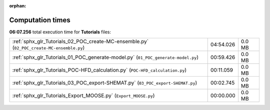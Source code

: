 
:orphan:

.. _sphx_glr_Tutorials_sg_execution_times:

Computation times
=================
**06:07.256** total execution time for **Tutorials** files:

+-------------------------------------------------------------------------------------------+-----------+--------+
| :ref:`sphx_glr_Tutorials_02_POC_create-MC-ensemble.py` (``02_POC_create-MC-ensemble.py``) | 04:54.026 | 0.0 MB |
+-------------------------------------------------------------------------------------------+-----------+--------+
| :ref:`sphx_glr_Tutorials_01_POC_generate-model.py` (``01_POC_generate-model.py``)         | 00:59.426 | 0.0 MB |
+-------------------------------------------------------------------------------------------+-----------+--------+
| :ref:`sphx_glr_Tutorials_POC-HFD_calculation.py` (``POC-HFD_calculation.py``)             | 00:11.059 | 0.0 MB |
+-------------------------------------------------------------------------------------------+-----------+--------+
| :ref:`sphx_glr_Tutorials_03_POC_export-SHEMAT.py` (``03_POC_export-SHEMAT.py``)           | 00:02.745 | 0.0 MB |
+-------------------------------------------------------------------------------------------+-----------+--------+
| :ref:`sphx_glr_Tutorials_Export_MOOSE.py` (``Export_MOOSE.py``)                           | 00:00.000 | 0.0 MB |
+-------------------------------------------------------------------------------------------+-----------+--------+
